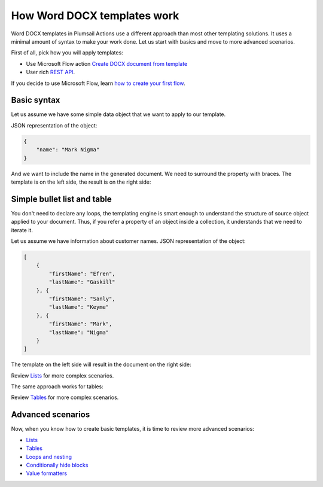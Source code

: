 How Word DOCX templates work
=======================

Word DOCX templates in Plumsail Actions use a different approach than most other templating solutions. It uses a minimal amount of syntax to make your work done. Let us start with basics and move to more advanced scenarios.

First of all, pick how you will apply templates:

- Use Microsoft Flow action `Create DOCX document from template <../../flow/actions/document-processing.html#create-docx-document-from-template>`_
- User rich `REST API <../../getting-started/use-as-rest-api.html>`_.

If you decide to use Microsoft Flow, learn `how to create your first flow <../../getting-started/use-from-flow.html>`_.

Basic syntax
------------

Let us assume we have some simple data object that we want to apply to our template.

JSON representation of the object:

.. code:: json

    {
        "name": "Mark Nigma"
    }

And we want to include the name in the generated document. We need to surround the property with braces. The template is on the left side, the result is on the right side:

.. image:: ../../_static/img/document-generation/simple-document-template-result.png
   :alt: Simple document template

Simple bullet list and table
----------------------------

You don't need to declare any loops, the templating engine is smart enough to understand the structure of source object applied to your document. Thus, if you refer a property of an object inside a collection, it understands that we need to iterate it.

Let us assume we have information about customer names. JSON representation of the object:

.. code:: json

    [
        {        
            "firstName": "Efren",
            "lastName": "Gaskill"
        }, {        
            "firstName": "Sanly",
            "lastName": "Keyme"            
        }, {        
            "firstName": "Mark",
            "lastName": "Nigma"            
        }        
    ]

The template on the left side will result in the document on the right side:

.. image:: ../../_static/img/document-generation/simple-bullet-list-template-result.png
   :alt: Simple table template

Review `Lists <./lists.html>`_ for more complex scenarios.

The same approach works for tables:

.. image:: ../../_static/img/document-generation/simple-table-template-result.png
   :alt: Simple table template

Review `Tables <./tables.html>`_ for more complex scenarios.

Advanced scenarios
------------------

Now, when you know how to create basic templates, it is time to review more advanced scenarios:
                              
- `Lists <lists.html>`_
- `Tables <tables.html>`_
- `Loops and nesting <loops-and-nesting.html>`_
- `Conditionally hide blocks <conditionally-hide-blocks.html>`_
- `Value formatters <../common-docx-xlsx/formatters.html>`_